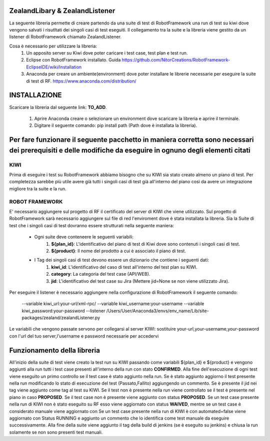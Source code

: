 ZealandLibary & ZealandListener
========================
La seguente libreria permette di creare partendo da una suite di test di RobotFramework una run di test su kiwi dove vengono salvati i risutltati dei singoli casi di test eseguiti.
Il collegamento tra la suite e la libreria viene gestito da un listener di RobotFramework chiamato ZealandListener.

Cosa è necessario per utilizzare la libreria:
    1. Un apposito server su Kiwi dove poter caricare i test case, test plan e test run.
    2. Eclipse con RobotFramework installato. Guida https://github.com/NitorCreations/RobotFramework-EclipseIDE/wiki/Installation 
    3. Anaconda per creare un ambiente(environment) dove poter installare le librerie necessarie per eseguire la suite di test di RF. https://www.anaconda.com/distribution/
    

**INSTALLAZIONE**
==========================
Scaricare la libreria dal seguente link: **TO_ADD**.

    1. Aprire Anaconda creare o selezionare un environment dove scaricare la libreria e aprire il terminale.
    
    2. Digitare il seguente comando: pip install path (Path dove è installata la libreria).

**Per fare funzionare il seguente pacchetto in maniera corretta sono necessari dei prerequisiti e delle modifiche da eseguire in ognuno degli elementi citati**
=======================================

**KIWI**
---------------------------------------
Prima di eseguire i test su RobotFramework abbiamo bisogno che su KIWI sia stato creato almeno un piano di test.
Per completezza sarebbe più utile avere già tutti i singoli casi di test già all'interno del piano così da avere un integrazione migliore tra la suite e la run.


**ROBOT FRAMEWORK**
-------------------------------
E' necessario aggiungere sul progetto di RF il certificato del server di KIWI che viene utilizzato.
Sul progetto di RobotFramework sarà necessario aggiungere sul file di red l'enviroment dove è stata installata la libreria.
Sia la Suite di test che i singoli casi di test dovranno essere strutturati nella seguente maniera:
    - Ogni suite deve conteneere le seguenti variabili: 
            1. **${plan_id}**: L'identificativo del piano di test di Kiwi dove sono contenuti i singoli casi di test. 
            
            2. **${product}**: Il nome del prodotto a cui è associato il piano di test.
    - I Tag dei singoli casi di test devono essere un dizionario che contiene i seguenti dati:
            1. **kiwi_id**: L'identificativo del caso di test all'interno del test plan su KIWI.
            2. **category**: La categoria del test case (API/WEB).
            3. **jid**: L'identificativo del test case su Jira (Mettere jid=None se non viene utilizzato Jira).

Per eseguire il listener è necessario aggiungere nella configurazione di RobotFramework il seguente comando:

 --variable kiwi_url:your-url/xml-rpc/ --variable kiwi_username:your-username --variable kiwi_password:your-password --listener /Users/User/Anaconda3/envs/env_name/Lib/site-packages/zealand/zealandListener.py 

Le variabili che vengono passate servono per collegarsi al server KIWI: sostituire your-url,your-username,your-password con l'url del tuo server,l'username e password necessarie per accedervi


Funzionamento della libreria
===================================
All'inizio della suite di test viene creato la test run su KIWI passando come variabili ${plan_id} e ${product} e vengono aggiunti alla run tutti i test case presenti all'interno della run con stato **CONFIRMED**.
Alla fine dell'esecuzione di ogni test viene eseguito un primo controllo se il test case è stato aggiunto nella run. Se è stato aggiunto aggiorno il test presente nella run modificando lo stato di esecuzione del test (Passato,Fallito) aggiungendo un commento. Se è presente il jid nei tag viene aggiunto come tag al test su KIWI.
Se il test non è presente nella run viene controllato se il test è presente nel piano in caso **PROPOSED**. Se il test case non è presente viene aggiunto con status **PROPOSED**.
Se un test case presente nella run di KIWI non è stato eseguito su RF esso viene aggiornato con status **WAIVED**, mentre se un test case è considerato  manuale viene aggiornato con Se un test case presente nella run di KIWI è con automated=false viene aggiornato con Status RUNNING e aggiunto un commento che lo identifica come test manuale da eseguire successivamente.
Alla fine della suite viene aggiunto il tag della build di jenkins (se è eseguito su jenkins) e chiusa la run solamente se non sono presenti test manuali.







    
